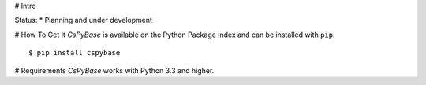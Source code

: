 # Intro

Status:
* Planning and under development

# How To Get It
*CsPyBase* is available on the Python Package index and can be installed with ``pip``::

  $ pip install cspybase

# Requirements
*CsPyBase* works with Python 3.3 and higher. 


